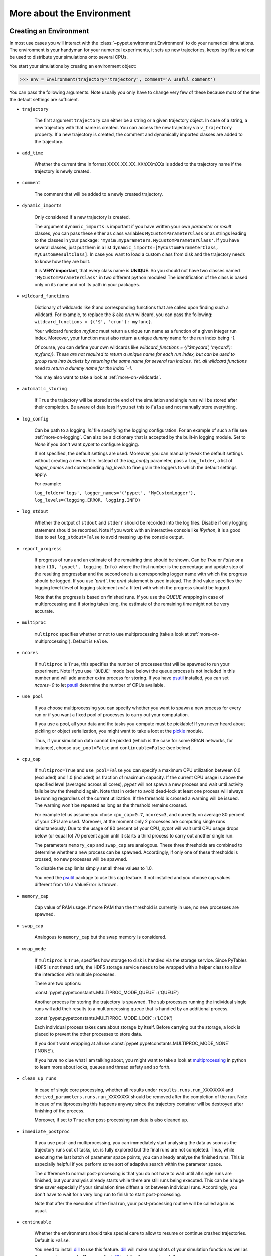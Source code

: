 
.. _more-on-environment:

==========================
More about the Environment
==========================

-----------------------
Creating an Environment
-----------------------

In most use cases you will interact with the :class:`~pypet.environment.Environment` to
do your numerical simulations.
The environment is your handyman for your numerical experiments, it sets up new trajectories,
keeps log files and can be used to distribute your simulations onto several CPUs.


You start your simulations by creating an environment object:

>>> env = Environment(trajectory='trajectory', comment='A useful comment')

You can pass the following arguments. Note usually you only have to change very few of these
because most of the time the default settings are sufficient.

* ``trajectory``

    The first argument ``trajectory`` can either be a string or a given trajectory object. In case of
    a string, a new trajectory with that name is created. You can access the new trajectory
    via ``v_trajectory`` property. If a new trajectory is created,
    the comment and dynamically imported classes are added to the trajectory.

* ``add_time``

    Whether the current time in format XXXX_XX_XX_XXhXXmXXs is added to the trajectory name if
    the trajectory is newly created.

* ``comment``

    The comment that will be added to a newly created trajectory.

* ``dynamic_imports``

    Only considered if a new trajectory is created.

    The argument ``dynamic_imports`` is important
    if you have written your own *parameter* or *result* classes, you can pass these either
    as class variables ``MyCustomParameterClass`` or as strings leading to the classes in your package:
    ``'mysim.myparameters.MyCustomParameterClass'``. If you have several classes, just put them in
    a list ``dynamic_imports=[MyCustomParameterClass, MyCustomResultClass]``.
    In case you want to load a custom class
    from disk and the trajectory needs to know how they are built.

    It is **VERY important**, that every class name is **UNIQUE**. So you should not have
    two classes named ``'MyCustomParameterClass'`` in two different python modules!
    The identification of the class is based only on its name and not its path in your packages.

* ``wildcard_functions``

    Dictionary of wildcards like `$` and corresponding functions that are called upon
    finding such a wildcard. For example, to replace the `$` aka `crun` wildcard,
    you can pass the following: ``wildcard_functions = {('$', 'crun'): myfunc}``.

    Your wildcard function `myfunc` must return a unique run name as a function of
    a given integer run index. Moreover, your function must also return a unique
    *dummy* name for the run index being `-1`.

    Of course, you can define your
    own wildcards like `wildcard_functions = {('$mycard', 'mycard'): myfunc)}.
    These are not required to return a unique name for each run index, but can be used
    to group runs into buckets by returning the same name for several run indices.
    Yet, all wildcard functions need to return a dummy name for the index `-1`.

    You may also want to take a look at :ref:`more-on-wildcards`.

* ``automatic_storing``

    If ``True`` the trajectory will be stored at the end of the simulation and
    single runs will be stored after their completion.
    Be aware of data loss if you set this to ``False`` and not
    manually store everything.

* ``log_config``

    Can be path to a logging `.ini` file specifying the logging configuration.
    For an example of such a file see :ref:`more-on-logging`.
    Can also be a dictionary that is accepted by the built-in logging module.
    Set to `None` if you don't want *pypet* to configure logging.

    If not specified, the default settings are used. Moreover, you can manually tweak the
    default settings without creating a new `ini` file.
    Instead of the `log_config` parameter, pass a ``log_folder``,
    a list of `logger_names` and corresponding `log_levels` to fine grain
    the loggers to which the default settings apply.

    For example:

    ``log_folder='logs', logger_names='('pypet', 'MyCustomLogger'), log_levels=(logging.ERROR, logging.INFO)``

* ``log_stdout``

    Whether the output of ``stdout`` and ``stderr`` should be recorded into the log files.
    Disable if only logging statement should be recorded. Note if you work with an
    interactive console like *IPython*, it is a good idea to set ``log_stdout=False``
    to avoid messing up the console output.

* ``report_progress``

    If progress of runs and an estimate of the remaining time should be shown.
    Can be `True` or `False` or a triple ``(10, 'pypet', logging.Info)`` where the first number
    is the percentage and update step of the resulting progressbar and
    the second one is a corresponding logger name with which the progress should be logged.
    If you use `'print'`, the `print` statement is used instead. The third value
    specifies the logging level (level of logging statement *not* a filter)
    with which the progress should be logged.

    Note that the progress is based on finished runs. If you use the `QUEUE` wrapping
    in case of multiprocessing and if storing takes long, the estimate of the remaining
    time might not be very accurate.

* ``multiproc``

    ``multiproc`` specifies whether or not to use multiprocessing
    (take a look at :ref:`more-on-multiprocessing`). Default is ``False``.

* ``ncores``

    If ``multiproc`` is ``True``, this specifies the number of processes that will be spawned
    to run your experiment. Note if you use ``'QUEUE'`` mode (see below) the queue process
    is not included in this number and will add another extra process for storing.
    If you have psutil_ installed, you can set `ncores=0` to let psutil_ determine
    the number of CPUs available.

* ``use_pool``

    If you choose multiprocessing you can specify whether you want to spawn a new
    process for every run or if you want a fixed pool of processes to carry out your
    computation.

    If you use a pool, all your data and the tasks you compute must be picklable!
    If you never heard about pickling or object serialization, you might want to take a loot at the
    pickle_ module.

    Thus, if your simulation data cannot be pickled (which is the case for some BRIAN networks,
    for instance), choose ``use_pool=False`` and ``continuable=False`` (see below).

* ``cpu_cap``

    If ``multiproc=True`` and ``use_pool=False`` you can specify a maximum CPU utilization between
    0.0 (excluded) and 1.0 (included) as fraction of maximum capacity. If the current CPU
    usage is above the specified level (averaged across all cores),
    *pypet* will not spawn a new process and wait until
    activity falls below the threshold again. Note that in order to avoid dead-lock at least
    one process will always be running regardless of the current utilization.
    If the threshold is crossed a warning will be issued. The warning won't be repeated as
    long as the threshold remains crossed.

    For example let us assume you chose ``cpu_cap=0.7``, ``ncores=3``,
    and currently on average 80 percent of your CPU are
    used. Moreover, at the moment only 2 processes are
    computing single runs simultaneously. Due to the usage of 80 percent of your CPU,
    *pypet* will wait until CPU usage drops below (or equal to) 70 percent again
    until it starts a third process to carry out another single run.

    The parameters ``memory_cap`` and ``swap_cap`` are analogous. These three thresholds are
    combined to determine whether a new process can be spawned. Accordingly, if only one
    of these thresholds is crossed, no new processes will be spawned.

    To disable the cap limits simply set all three values to 1.0.

    You need the psutil_ package to use this cap feature. If not installed and you
    choose cap values different from 1.0 a ValueError is thrown.

* ``memory_cap``

    Cap value of RAM usage. If more RAM than the threshold is currently in use, no new
    processes are spawned.

* ``swap_cap``

    Analogous to ``memory_cap`` but the swap memory is considered.

* ``wrap_mode``

     If ``multiproc`` is ``True``, specifies how storage to disk is handled via
     the storage service. Since PyTables HDF5 is not thread safe, the HDF5 storage service
     needs to be wrapped with a helper class to allow the interaction with multiple processes.

     There are two options:

     :const:`pypet.pypetconstants.MULTIPROC_MODE_QUEUE`: ('QUEUE')

     Another process for storing the trajectory is spawned. The sub processes
     running the individual single runs will add their results to a
     multiprocessing queue that is handled by an additional process.


     :const:`pypet.pypetconstants.MULTIPROC_MODE_LOCK`: ('LOCK')

     Each individual process takes care about storage by itself. Before
     carrying out the storage, a lock is placed to prevent the other processes
     to store data.

     If you don't want wrapping at all use
     :const:`pypet.pypetconstants.MULTIPROC_MODE_NONE` ('NONE').

     If you have no clue what I am talking about, you might want to take a look at multiprocessing_
     in python to learn more about locks, queues and thread safety and so forth.

* ``clean_up_runs``

    In case of single core processing, whether all results under ``results.runs.run_XXXXXXXX``
    and ``derived_parameters.runs.run_XXXXXXXX`` should be removed after the completion of
    the run. Note in case of multiprocessing this happens anyway since the trajectory
    container will be destroyed after finishing of the process.

    Moreover, if set to ``True`` after post-processing run data is also cleaned up.

* ``immediate_postproc``

    If you use post- and multiprocessing, you can immediately start analysing the data
    as soon as the trajectory runs out of tasks, i.e. is fully explored but the final runs
    are not completed. Thus, while executing the last batch of parameter space points,
    you can already analyse the finished runs. This is especially helpful if you perform some
    sort of adaptive search within the parameter space.

    The difference to normal post-processing is that you do not have to wait until all
    single runs are finished, but your analysis already starts while there are still
    runs being executed. This can be a huge time saver especially if your simulation time
    differs a lot between individual runs. Accordingly, you don't have to wait for a very
    long run to finish to start post-processing.

    Note that after the execution of the final run, your post-processing routine will
    be called again as usual.

* ``continuable``

    Whether the environment should take special care to allow to resume or continue
    crashed trajectories. Default is ``False``.

    You need to install dill_ to use this feature. dill_ will make snapshots
    of your simulation function as well as the passed arguments.
    **Be aware** that dill_ is still rather experimental!

    Assume you run experiments that take a lot of time.
    If during your experiments there is a power failure,
    you can resume your trajectory after the last single run that was still
    successfully stored via your storage service.

    The environment will create several `.ecnt` and `.rcnt` files in a folder that you specify
    (see below).
    Using this data you can continue crashed trajectories.

    In order to resume trajectories use :func:`~pypet.environment.Environment.f_continue`.

    Your individual single runs must be completely independent of one
    another to allow continuing to work. Thus, they should **not** be based on shared data
    that is manipulated during runtime (like a multiprocessing manager list)
    in the positional and keyword arguments passed to the run function.

    If you use postprocessing, the expansion of trajectories and continuing of trajectories
    is *not* supported properly. There is no guarantee that both work together.


    .. _dill: https://pypi.python.org/pypi/dill


* ``continue_folder``

    The folder where the continue files will be placed. Note that *pypet* will create
    a sub-folder with the name of the environment.

* ``delete_continue``

    If true, *pypet* will delete the continue files after a successful simulation.

* ``storage_service``

    Pass a given storage service or a class constructor
    (default is :class:`~pypet.storageservice.HDF5StorageService`)
    if you want the environment to create
    the service for you. The environment will pass
    additional keyword arguments you provide directly to the constructor.
    If the trajectory already has a service attached,
    the one from the trajectory will be used. For the additional keyword arguments,
    see below.

* ``git_repository``

    If your code base is under git version control you can specify the path
    (relative or absolute) to
    the folder containing the `.git` directory. See also :ref:`more-on-git`.

* ``git_message``

    Message passed onto git command.

* ``git_fail``

    If `True` the program fails instead of triggering a commit if there are not committed
    changes found in the code base. In such a case a `GitDiffError` is raised.

* ``do_single_runs``

    Whether you intend to actually to compute single runs with the trajectory.
    If you do not intend to carry out single runs (probably because you loaded an old trajectory
    for data analysis), than set to ``False`` and the
    environment won't add config information like number of processors to the
    trajectory.

* ``lazy_debug``

    If ``lazy_debug=True`` and in case you debug your code (aka you use *pydevd* and
    the expression ``'pydevd' in sys.modules`` is ``True``), the environment will use the
    :class:`~pypet.storageservice.LazyStorageService` instead of the HDF5 one.
    Accordingly, no files are created and your trajectory and results are not saved.
    This allows faster debugging and prevents *pypet* from blowing up your hard drive with
    trajectories that you probably not want to use anyway since you just debug your code.


If you use the standard :class:`~pypet.storageservice.HDF5StorageService`
you can pass the following additional keyword arguments to the environment.
These are handed over to the service:

* ``filename``

    The name of the hdf5 file. If none is specified, the default
    `./hdf5/the_name_of_your_trajectory.hdf5` is chosen. If ``filename`` contains only a path
    like ``filename='./myfolder/'``, it is changed to
    ``filename='./myfolder/the_name_of_your_trajectory.hdf5'``.

* ``file_title``

    Title of the hdf5 file (only important if file is created new)

* ``overwrite_file``

    If the file already exists it will be overwritten. Otherwise
    the trajectory will simply be added to the file and already
    existing trajectories are not deleted.

* ``encoding``

    Encoding for unicode characters. The default ``'utf8'`` is highly recommended.

* ``complevel``

    You can specify your compression level. 0 means no compression
    and 9 is the highest compression level. By default the level is set to 9 to reduce the
    size of the resulting HDF5 file.
    See `PyTables Compression`_ for a detailed explanation.

* ``complib``

    The library used for compression. Choose between *zlib*, *blosc*, and *lzo*.
    Note that 'blosc' and 'lzo' are usually faster than 'zlib' but it may be the case that
    you can no longer open your hdf5 files with third-party applications that do not rely
    on PyTables.

* ``shuffle``

    Whether or not to use the shuffle filters in the HDF5 library.
    This normally improves the compression ratio.

* ``fletcher32``

    Whether or not to use the *Fletcher32* filter in the HDF5 library.
    This is used to add a checksum on hdf5 data.

* ``pandas_format``

    How to store pandas data frames. Either in 'fixed' ('f') or 'table' ('t') format.
    Fixed format allows fast reading and writing but disables querying the hdf5 data and
    appending to the store (with other 3rd party software other than *pypet*).

* ``purge_duplicate_comments``

    If you add a result via :func:`~pypet.naturalnaming.ResultGroup.f_add_result` or a derived
    parameter :func:`~pypet.naturalnaming.DerivedParameterGroup.f_add_derived_parameter` and
    you set a comment, normally that comment would be attached to each and every instance.
    This can produce a lot of unnecessary overhead if the comment is the same for every
    result over all runs. If ``hdf5.purge_duplicate_comments=True`` than only the comment of the
    first result or derived parameter instance created is stored, or comments
    that differ from this first comment. You might want to take a look at
    :ref:`more-on-duplicate-comments`.

* ``summary_tables``

    Whether summary tables should be created.
    These give overview about 'derived_parameters_runs_summary', and 'results_runs_summary'.
    They give an example about your results by listing the very first computed result.
    If you want to ``purge_duplicate_comments`` you will need the ``summary_tables``.
    You might want to check out :ref:`more-on-overview`.

* ``small_overview_tables``

    Whether the small overview tables should be created.
    Small tables are giving overview about 'config', 'parameters', 'derived_parameters_trajectory',
    'results_trajectory'.

* ``large_overview_tables``

    Whether to add large overview tables. These encompass information about every derived
    parameter and result and the explored parameters in every single run.
    If you want small HDF5 files set to ``False`` (default).

* ``results_per_run``

    Expected results you store per run. If you give a good/correct estimate,
    storage to HDF5 file is much faster in case you want ``large_overview_tables``.

    Default is 0, i.e. the number of results is not estimated!

* ``derived_parameters_per_run``

    Analogous to the above.

Finally, you can also pass properties of the trajectory, like ``v_auto_load=True``
(you can leave the prefix ``v_``, i.e. ``auto_load`` works, too).
Thus, you can change the settings of the trajectory immediately.


.. _GitPython: http://pythonhosted.org/GitPython/0.3.1/index.html

.. _logging: http://docs.python.org/2/library/logging.html

.. _multiprocessing: http://docs.python.org/2/library/multiprocessing.html

.. _`PyTables Compression`: http://pytables.github.io/usersguide/optimization.html#compression-issues

.. _config-added-by-environment:


^^^^^^^^^^^^^^^^^^^^^^^^^^^^^^^^^^^^
Config Data added by the Environment
^^^^^^^^^^^^^^^^^^^^^^^^^^^^^^^^^^^^

The Environment will automatically add some config settings to your trajectory.
Thus, you can always look up how your trajectory was run. This encompasses many of the above named
parameters as well as some information about the environment. This additional information includes
a timestamp and a SHA-1 hash code that uniquely identifies your environment.
If you use git integration (:ref:`more-on-git`), the SHA-1 hash code will be the one from
your git commit.
Otherwise the code will be calculated from the trajectory name, the current time, and your
current *pypet* version.

The environment will be named `environment_XXXXXXX_XXXX_XX_XX_XXhXXmXXs`. The first seven
`X` are the first seven characters of the SHA-1 hash code followed by a human readable
timestamp.

All information about the environment can be found in your trajectory under
``config.environment.environment_XXXXXXX_XXXX_XX_XX_XXhXXmXXs``. Your trajectory could
potentially be run by several environments due to merging or extending an existing trajectory.
Thus, you will be able to track how your trajectory was built over time.


.. _more-on-logging:

^^^^^^^
Logging
^^^^^^^

*pypet* comes with a full fledged logging environment.

Per default the environment will created loggers_ and stores all logged messages
to log files. This includes also everything written to the standard stream ``stdout``,
like ``print`` statements, for instance. To disable logging of the standard streams
set ``log_stdout=False``. Note that you should always do this in case you use an interactive
console like *IPython*. Otherwise your console output will be garbled.


After your experiments are finished you can disable logging to files via
:func:`~pypet.environment.Environment.f_disable_logging`. This also restores the
standard stream.

Furthermore, an environment can also be used as a context manager such that logging
is automatically disabled in the end:

.. code-block:: python

    import logging
    from pypet import Environment

    with Environment(trajectory='mytraj',
                     log_config='DEFAULT,
                     log_stdout=True) as env:
        traj = env.v_trajectory

        # do your complex experiment...

This is equivalent to:

.. code-block:: python

    import logging
    from pypet import Environment

    env = Environment(trajectory='mytraj',
                      log_config='DEFAULT'
                      log_stdout=True)
    traj = env.v_trajectory

    # do your complex experiment...

    env.f_disable_logging()


.. _loggers: https://docs.python.org/2/library/logging.html


.. _more-on-multiprocessing:

^^^^^^^^^^^^^^^
Multiprocessing
^^^^^^^^^^^^^^^

For an  example on multiprocessing see :ref:`example-04`.

The following code snippet shows how to enable multiprocessing with 4 CPUs, a pool, and a queue.

.. code-block:: python

    env = Environment(self, trajectory='trajectory',
                 comment='',
                 dynamic_imports=None,
                 log_folder='../log/',
                 use_hdf5=True,
                 filename='../experiments.h5',
                 file_title='experiment',
                 multiproc=True,
                 ncores=4,
                 use_pool=True,
                 wrap_mode='QUEUE')

Setting ``use_pool=True`` will create a pool of ``ncores`` worker processes which perform your
simulation runs.

**IMPORTANT**: Python multiprocessing does not work well with multi-threading of openBLAS_.
If your simulation relies on openBLAS, you need to make sure that multi-threading is
disabled.
For disabling set the environment variables ``OPENBLAS_NUM_THREADS=1`` and
``OMP_NUM_THREADS=1`` before starting python and using *pypet*.
For instance, numpy and matplotlib (!) use openBLAS to solve linear algebra operations.
If your simulation relies on these packages, make sure the environment variables are changed
appropriately. Otherwise your program might crash or get stuck in an infinite loop.

**IMPORTANT**: In order to allow multiprocessing with a pool (or in general under **Windows**),
all your data and objects of your
simulation need to be serialized with pickle_.
But don't worry, most of the python stuff you use is automatically *picklable*.

If you come across the situation that your data cannot be pickled (which is the case
for some BRIAN networks, for example), don't worry either. Set ``use_pool=False``
(and also ``continuable=False``) and for every simulation run
*pypet* will spawn an entirely new subprocess.
The data is than passed to the subprocess by forking on OS level and not by pickling.
However, this only works under **Linux**. If you use **Windows** and choose ``use_pool=False``
you still need to rely on pickle_ because **Windows** does not support forking of python processes.

Moreover, if you **enable** multiprocessing and **disable** pool usage, besides the maximum number of
utilized processors ``ncores``, you can specify usage cap levels with ``cpu_cap``, ``memory_cap``,
and ``swap_cap`` as fractions of the maximum capacity.
Values must be chosen larger than 0.0 and smaller or equal to 1.0. If any of these thresholds is
crossed no new processes will be started by *pypet*. For instance, if you want to use 3 cores
aka ``ncores=3`` and set a memory cap of ``memory_cap=0.9`` and let's assume that currently only
2 processes are started with currently 95 percent of you RAM are occupied.
Accordingly, *pypet* will not start the third process until RAM usage drops again below
(or equal to) 90 percent.

Moreover, to prevent dead-lock *pypet* will regardless of the cap values always start at
least one process.
To disable the cap levels, simply set all three to 1.0 (which is default, anyway).
*pypet* does not check if the processes themselves obey the cap limit. Thus,
if one of the process that computes your single runs needs more RAM/Swap or CPU power than the cap
value, this is its very own problem.
The process will **not** be terminated by *pypet*. The process will only cause *pypet* to not start
new processes until the utilization falls below the threshold again.
In order to use this cap feature you need the psutil_ package.

Note that HDF5 is not thread safe, so you cannot use the standard HDF5 storage service out of the
box. However, if you want multiprocessing, the environment will automatically provide wrapper
classes for the HDF5 storage service to allow safe data storage.
There are two different modes that are supported. You can choose between them via setting
``wrap_mode``. You can select between ``'QUEUE'`` and ``'LOCK'`` wrapping. If you
have your own service that is already thread safe you can also choose ``'NONE'`` to skip wrapping.

If you chose the ``'QUEUE'`` mode, there will be an additional process spawned that is the only
one writing to the HDF5 file. Everything that is supposed to be stored is send over a queue to
the process. This has the advantage that your worker processes are only busy with your simulation
and are not bothered with writing data to a file.
More important, they don't spend time waiting for other
processes to release a thread lock to allow file writing.
The disadvantage are that you can only store but not load data and
storage relies a lot on pickling of data, so often your entire
trajectory is send over the queue.

If you chose the ``'LOCK'`` mode, every process will place a lock before it opens the HDF5 file
for writing data. Thus, only one process at a time stores data. The advantages are the
possibility to load data and that your data
does not need to be send over a queue over and over again. Yet, your simulations might take longer
since processes have to wait often for each other to release locks.

Finally, there also exist a lightweight multiprocessing environment
:class:`~pypet.environment.MultiprocContext`. It allows to use trajectories in a
multiprocess safe setting without the need of a full :class:`~pypet.environment.Environment`.
For instance, you might use this if you also want to analyse the trajectory with
multiprocessing. You can find an example here: :ref:`example-16`.


.. _pickle: http://docs.python.org/2/library/pickle.html

.. _psutil: http://psutil.readthedocs.org/

.. _more-on-git:


^^^^^^^^^^^^^^^
Git Integration
^^^^^^^^^^^^^^^

The environment can make use of version control. If you manage your code with
git_, you can trigger automatic commits with the environment to get a proper snapshot
of the code you actually use. This ensures that your experiments are repeatable.
In order to use the feature of git integration, you additionally need GitPython_.

To trigger an automatic commit simply pass the arguments ``git_repository`` and ``git_message``
to the :class:`~pypet.environment.Environment` constructor. ``git_repository``
specifies the path to the folder containing the `.git` directory. ``git_message`` is optional
and adds the corresponding message to the commit. Note that the message will always be
augmented with some short information about the trajectory you are running.
The commit SHA-1 hash and some other information about the commit will be added to the
config subtree of your trajectory, so you can easily recall that commit from git later on.

The automatic commit functionality will only commit changes in files that are currently tracked by
your git repository, it will **not** add new files.
So make sure to put new files into your repository before running
an experiment. Moreover, a commit will only be triggered if your working copy contains
changes. If there are no changes detected, information about the previous commit will be
added to the trajectory.
By the way, the autocommit function is similar to calling
``$ git add -u`` and ``$ git commit -m 'Some Message'``
in your console.

If you want git version control but no automatic commits of your code base in case of changes,
you can pass the option `git_fail=True` to the environment. Instead of triggering a new
commit in case of changed code, the program will throw a ``GitDiffError``.


.. _git: http://git-scm.com/

.. _GitPython: http://pythonhosted.org/GitPython/0.3.1/index.html

.. _more-on-sumatra:

^^^^^^^^^^^^^^^^^^^
Sumatra Integration
^^^^^^^^^^^^^^^^^^^

The environment can make use of a Sumatra_ experimental lab-book.

Just pass the argument ``sumatra_project`` - which should specify the path to your root
sumatra folder - to the :class:`~pypet.environment.Environment` constructor.
You can additionally pass a ``sumatra_reason``, a string describing the
reason for you sumatra simulation. *pypet* will automatically add the name, comment, and
the names of all explored parameters to the reason.
You can also pick a ``sumatra_label``,
set this to ``None`` if you want Sumatra to pick a label for you.
Moreover, *pypet* automatically adds all parameters to the sumatra record. The explored parameters
are added with their full range instead of the default values.

In contrast to the automatic git commits (see above),
which are done as soon as the environment is created, a sumatra record is only created and
stored if you actually perform single runs. Hence, records are stored if you use one of following
three functions:
:func:`~pypet.environment.Environment.f_run`, or :func:`~pypet.environment.Environment.f_pipeline`,
or :func:`~pypet.environment.Environment.f_continue` and your simulation succeeds and does
not crash.


.. _more-on-overview:

^^^^^^^^^^^^^^^^^^^^
HDF5 Overview Tables
^^^^^^^^^^^^^^^^^^^^

The :class:`~pypet.storageservice.HDF5StorageService` creates summarizing information
about your trajectory that can be found in the ``overview`` group within your HDF5 file.
These overview tables give you a nice summary about all *parameters* and
*results* you needed and computed during your simulations.

The following tables are created depending of your choice of ``large_overview_tables``
and ``small_overview_tables``:

* An `info` table listing general information about your trajectory (needed internally)

* A `runs` table summarizing the single runs (needed internally)

* An `explorations` table listing only the names of explored parameters (needed internally)

* The branch tables:

    `parameters_overview`

        Containing all parameters, and some information about comments, length etc.

    `config_overview`,

        As above, but config parameters

    `results_overview`

        All results  to reduce memory size only a short value
        summary and the name is given. Per default this table is switched off, to enable it
        pass ``large_overview_tables=True`` to your environment.


    `results_summary`

        Only the very first result with a particular **comment** is listed. For instance,
        if you create the result 'my_result' in all with the comment
        ``'Contains my important data'``. Only the very first result having this comment is
        put into the summary table.

        If you use this table, you can purge duplicate comments,
        see :ref:`more-on-duplicate-comments`.

    `derived_parameters_overview`

    `derived_parameters_summary`

        Both are analogous to the result overviews above

* The `explored_parameters_overview` overview table showing the explored parameter ranges

**IMPORTRANT**: Be aware that *overview* and *summary* tables are **only** for eye-balling of data.
You should **never** rely on data in these tables because it might be truncated or outdated.
Moreover, the size of these tables is restricted to 1000 entries. If you add more
parameters or results, these are no longer listed in the *overview* tables.
Finally, deleting or merging information does not affect the overview tables.
Thus, deleted data remains in the table and is not removed. Again, the overview
tables are unreliable and their only purpose is to provide a quick glance at your data
for eye-balling.


.. _more-on-duplicate-comments:

^^^^^^^^^^^^^^^^^^^^^^^^^^^^^^^^^^^
HDF5 Purging  of duplicate Comments
^^^^^^^^^^^^^^^^^^^^^^^^^^^^^^^^^^^

Adding a result with the same comment in every single run, may create
a lot of overhead. Since the very same comment would be stored in every node in the HDF5 file.
To get rid of this overhead use the option ``purge_duplicate_comments=True`` and
``summary_tables=True``.

For instance, during a single run you call
``traj.f_add_result('my_result', 42, comment='Mostly harmless!')``
and the result will be renamed to ``results.runs.run_00000000.my_result``. After storage
of the result into your HDF5 file, you will find the comment
``'Mostly harmless!'`` in the corresponding HDF5 group node.
If you call ``traj.f_add_result('my_result',-55, comment='Mostly harmless!')``
in another run again, let's say run_00000001, the name will be mapped to
``results.runs.run_00000001.my_result``. But this time the comment will not be saved to disk,
since ``'Mostly harmless!'`` is already part of the very first result with the name 'my_result'.

Furthermore, if you reload your data from the example above,
the result instance ``results.runs.run_00000001.my_result``
won't have a comment only the instance ``results.runs.run_00000000.my_result``.

**IMPORTANT**: If you use multiprocessing, the comment of the first result that was stored
is used. Since runs are performed synchronously there is no guarantee that the comment
of the result with the lowest run index is kept.

**IMPORTANT** Purging of duplicate comments requires overview tables. Since there are no
overview tables for *group* nodes, this feature does not work for comments in *group* nodes.
So try to avoid to adding the same comments over and over again in *group* nodes
within single runs.


.. _more-on-running:

---------------------
Running an Experiment
---------------------

In order to run an experiment, you need to define a job or a top level function that specifies
your simulation. This function gets as first positional argument the:
:class:`~pypet.trajectory.Trajectory` container (see :ref:`more-on-trajectories`),
and optionally other positional and keyword arguments of your choice.

.. code-block:: python

    def myjobfunc(traj, *args, **kwargs)
        #Do some sophisticated simulations with your trajectory
        ...
        return 'fortytwo'


In order to run this simulation, you need to hand over the function to the environment.
You can also specify the additional arguments and keyword arguments using
:func:`~pypet.environment.Environment.f_run`:

.. code-block:: python

    env.f_run(myjobfunc, *args, **kwargs)

The argument list ``args`` and keyword dictionary ``kwargs`` are directly handed over to the
``myjobfunc`` during runtime.

The :func:`~pypet.environment.Environment.f_run` will return a list of tuples.
Whereas the first tuple entry is the index of the corresponding run and the second entry
of the tuple is the result returned by your run function
(for the example above this would simply always be
the string ``'fortytwo'``, i.e. ``((0, 'fortytwo'), (1, 'fortytwo'),...)``).
In case you use multiprocessing these tuples are **not** in the order
of the run indices but in the order of their finishing time!


.. _more-about-postproc:

----------------------
Adding Post-Processing
----------------------

You can add a post-processing function that is called after the execution of all the single
runs via :func:`~pypet.environment.Environment.f_add_postprocessing`.

Your post processing function must accept the trajectory container as the first argument,
a list of tuples (containing the run indices and results), and arbitrary positional and
keyword arguments. In order to pass arbitrary arguments to your post-processing function,
simply pass these first to :func:`~pypet.environment.Environment.f_add_postprocessing`.

For example:

.. code-block:: python

    def mypostprocfunc(traj, result_list, extra_arg1, extra_arg2):
        # do some postprocessing here
        ...

Whereas in your main script you can call

.. code-block:: python

    env.f_add_postproc(mypostprocfunc, 42, extra_arg2=42.5)


which will later on pass ``42`` as ``extra_arg1`` and ``42.4`` as ``extra_arg2``. It is the
very same principle as before for your run function.
The post-processing function will be called after the completion of all single runs.

Moreover, please note that your trajectory usually does **not** contain the data computed
during the single runs, since this has been removed after the single runs to save RAM.
If your post-processing needs access to this data, you can simply load it via one of
the many loading functions (:func:`~pypet.naturalnaming.NNGroupNode.f_load_child`,
:func:`~pypet.trajectory.Trajectory.f_load_item`,
:func:`~pypet.naturalnaming.NNGroupNode.f_load`) or even turn on :ref:`more-on-auto-loading`.

Note that your post-processing function should **not** return any results, since these
will simply be lost. However, there is one particular result that can be returned,
see below.


^^^^^^^^^^^^^^^^^^^^^^^^^^^^^^^^^^^^^^^^^^^^^
Expanding your Trajectory via Post-Processing
^^^^^^^^^^^^^^^^^^^^^^^^^^^^^^^^^^^^^^^^^^^^^

If your post-processing function expands the trajectory via
:func:`~pypet.trajectory.Trajectory.f_expand` or if your post-processing function returns
a dictionary of lists that can be interpreted to expand the trajectory,
*pypet* will start the single runs again and explore the expanded trajectory.
Of course, after this expanded exploration, your post-processing function will be
called again. Likewise, you could potentially expand again, and after the next expansion
post-processing will be executed again (and again, and again, and again, I guess you get it).
Thus, you can use post-processing for an adaptive search within your parameter space.

**IMPORTANT**: All changes you apply to your trajectory, like setting auto-loading or changing fast
access, are propagated to the new single runs. So try to undo all changes before finishing
the post-processing if you plan to trigger new single runs.


^^^^^^^^^^^^^^^^^^^^^^^^^^^^^^^^^^^^^^^^^^^^^^^^^^^
Expanding your Trajectory and using Multiprocessing
^^^^^^^^^^^^^^^^^^^^^^^^^^^^^^^^^^^^^^^^^^^^^^^^^^^

If you use multiprocessing and you want to adaptively expand your trajectory, it can
be a waste of precious time to wait until all runs have finished.
Accordingly, you can set the argument ``immediate_postproc`` to ``True`` when you create
your environment. Then your post-processing function is called as soon as *pypet* runs
out of jobs for single runs. Thus, you can expand your trajectory while the last batch
of single runs is still being executed.

To emphasize this a bit more and to not be misunderstood: Your post-processing function is **not**
called as soon as a single run finishes and the first result is available but as soon as there
are **no more** single runs available to start new processes.
Still, that does not mean you have to wait
until *all* single runs are finished (as for normal post-processing),
but you can already add new single runs to the trajectory
while the final *n* runs are still being executed. Where *n* is determined by the number of cores
(``ncores``) and probably the *cap values* you have chosen (see :ref:`more-on-multiprocessing`).

*pypet* will **not** start a new process for your post-processing. Your post-processing function
is executed in the main process (this makes writing actual post-processing functions much easier
because you don't have to wrap your head around dead-locks).
Accordingly, post-processing should be rather quick in comparison to your single runs, otherwise
post-processing will become the bottleneck in your parallel simulations.


---------------------------
Using a Experiment Pipeline
---------------------------

Your numerical experiments usually work like the following: You add some parameters to
your trajectory, you mark a few of these for exploration, and you pass your main function
to the environment via :func:`~pypet.environment.Environment.f_run`. Accordingly, this
function will be executed with all parameter combinations. Maybe you want some post-processing
in the end and that's about it. However, sometimes even the addition of parameters can be
fairly complex. Thus, you want this part under the supervision of an environment, too.
For instance, because you have a Sumatra_ lab-book and adding of parameters should also account as
runtime.
Thus, to have your entire experiment and not only the exploration of the parameter space
managed by *pypet* you can use the :func:`~pypet.environment.Environment.f_pipeline`
function, see also :ref:`example-13`.

You have to pass a so called *pipeline* function to
:func:`~pypet.environment.Environment.f_pipeline` that defines your entire experiment.
Accordingly, your pipeline function is only allowed to take a single parameter,
that is the trajectory container.
Next, your pipeline function can fill in some parameters and do some pre-processing.
Afterwards your pipeline function needs to return the run function, the corresponding arguments
and potentially a post-processing function with arguments.
To be more precise your pipeline function needs to return two tuples with at most 3 entries each,
for example:

.. code-block:: python

    def myjobfunc(traj, extra_arg1, extra_arg2, extra_arg3)
        # do some sophisticated simulation stuff
        solve_p_equals_np(traj, extra_arg1)
        disproof_spock(traj, extra_arg2, extra_arg3)
        ...

    def mypostproc(traj, postproc_arg1, postproc_arg2, postproc_arg3)
        # do some analysis here
        ...

        exploration_dict={'ncards' : [100, 200]}

        if maybe_i_should_explore_more_cards:
            return exploration_dict
        else
            return None

    def mypipeline(traj):
        # add some parameters
        traj.f_add_parameter('poker.ncards', 7, comment='Usually we play 7-card-stud')
        ...
        # Explore the trajectory
        traj.f_explore({'ncards': range(42)})

        # Finally return the tuples
        args = (myarg1, myarg2) # myargX can be anything form ints to strings to complex objects
        kwargs = {'extra_arg3': myarg3}
        postproc_args = (some_other_arg1,) # Check out the comma here! Important to make it a tuple
        postproc_kwargs = {'postproc_arg2' : some_other_arg2,
                           'postproc_arg3' : some_other_arg3}
        return (myjobfunc, args, kwargs), (mypostproc, postproc_args, postproc_kwargs)


The first entry of the first tuple is you run or top-level execution function, followed by
a list or tuple defining the positional arguments and, thirdly, a dictionary defining the
keyword arguments. The second tuple has to contain the post-processing function and positional
arguments and keyword arguments. If you do not have any positional arguments pass an
empty tuple ``()``, if you do not have any keyword arguments pass an empty dictionary ``{}``.

If you do not need postprocessing at all, your pipeline function can simply return
the run function followed by the positional and keyword arguments:

.. code-block:: python

    def mypipeline(traj):
        #...
        return myjobfunc, args, kwargs


.. _more-on-continuing:

-------------------------------------------
Continuing or Resuming a Crashed Experiment
-------------------------------------------

In order to use this feature you need dill_.
Careful, dill_ is rather experimental and still in alpha status!

If all of your data can be handled by dill_,
you can use the config parameter ``continuable=True`` passed
to the :class:`~pypet.environment.Environment` constructor.
This will create a continue directory (name specified by you via ``continue_folder``)
and a sub-folder with the name of the trajectory. This folder is your safety net
for data loss due to a computer crash. If for whatever reason your day or week-long
lasting simulation was interrupted, you can resume it
without recomputing already obtained results. Note that this works only if the
HDF5 file is not corrupted and for interruptions due
to computer crashes, like power failure etc. If your
simulations crashed due to errors in your code, there is no way to restore that!

You can resume a crashed trajectory via :func:`~pypet.environment.Environment.f_continue`
with the name of the continue folder (not the subfolder) and the name of the trajectory:

.. code-block:: python

    env = Environment(continuable=True)

    env.f_continue(trajectory_name='my_traj_2015_10_21_04h29m00s',
                            continue_folder='./experiments/continue/')


The neat thing here is, that you create a novel environment for the continuation. Accordingly,
you can set different environmental settings, like changing the number of cores, etc.
You *cannot* change any HDF5 settings or even change the whole storage service.

When does continuing not work?

Continuing will **not** work if your top-level simulation function or the arguments passed to your
simulation function are altered between individual runs. For instance, if you use multiprocessing
and you want to write computed data into a shared data list
(like ``multiprocessing.Manager().list()``, see :ref:`example-12`),
these changes will be lost and cannot be captured by the continue snapshots.

A work around here would be to not manipulate the arguments but pass these values as results
of your top-level simulation function. Everything that is returned by your top-level function
will be part of the snapshots and can be reconstructed after a crash.

Continuing *might not* work if you use post-processing that expands the trajectory.
Since you are not limited in how you manipulate the trajectory within your post-processing,
there are potentially many side effects that remain undetected by the continue snapshots.
You can try to use both together, but there is **no** guarantee whatsoever that continuing a
crashed trajectory and post-processing with expanding will work together.



.. _dill: https://pypi.python.org/pypi/dill

.. _sumatra: http://neuralensemble.org/sumatra/

.. _openBLAS: http://www.openblas.net/